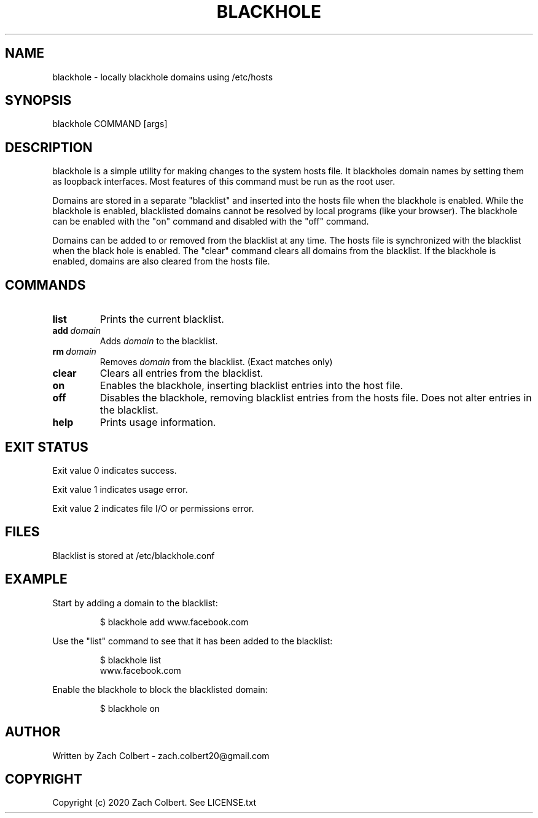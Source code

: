 .\" Manpage for blackhole
.\" Contact zach.colbert20@gmail.com with corrections.
.TH BLACKHOLE 1
.SH NAME
blackhole \- locally blackhole domains using /etc/hosts
.SH SYNOPSIS
blackhole COMMAND [args]
.SH DESCRIPTION
blackhole is a simple utility for making changes to the system hosts file.
It blackholes domain names by setting them as loopback interfaces.
Most features of this command must be run as the root user.

Domains are stored in a separate "blacklist" and inserted into the hosts file when the blackhole is enabled.
While the blackhole is enabled, blacklisted domains cannot be resolved by local programs (like your browser).
The blackhole can be enabled with the "on" command and disabled with the "off" command.

Domains can be added to or removed from the blacklist at any time.
The hosts file is synchronized with the blacklist when the black hole is enabled.
The "clear" command clears all domains from the blacklist.
If the blackhole is enabled, domains are also cleared from the hosts file.
.SH COMMANDS
.TP
.BR list
Prints the current blacklist.
.TP
.BR add \ \fIdomain\fR
Adds \fIdomain\fR to the blacklist.
.TP
.BR rm \ \fIdomain\fR
Removes \fIdomain\fR from the blacklist. (Exact matches only)
.TP
.BR clear
Clears all entries from the blacklist.
.TP
.BR on
Enables the blackhole, inserting blacklist entries into the host file.
.TP
.BR off 
Disables the blackhole, removing blacklist entries from the hosts file.
Does not alter entries in the blacklist.
.TP
.BR help
Prints usage information.
.SH EXIT STATUS
Exit value 0 indicates success.

Exit value 1 indicates usage error.

Exit value 2 indicates file I/O or permissions error.
.SH FILES
Blacklist is stored at /etc/blackhole.conf
.SH EXAMPLE
Start by adding a domain to the blacklist:
.PP
.nf
.RS
$ blackhole add www.facebook.com
.RE
.fi
.PP
Use the "list" command to see that it has been added to the blacklist:
.PP
.nf
.RS
$ blackhole list
  www.facebook.com
.RE
.fi
.PP
Enable the blackhole to block the blacklisted domain:
.PP
.nf
.RS
$ blackhole on
.RE
.fi
.PP
.SH AUTHOR
Written by Zach Colbert - zach.colbert20@gmail.com
.SH COPYRIGHT
Copyright (c) 2020 Zach Colbert. See LICENSE.txt